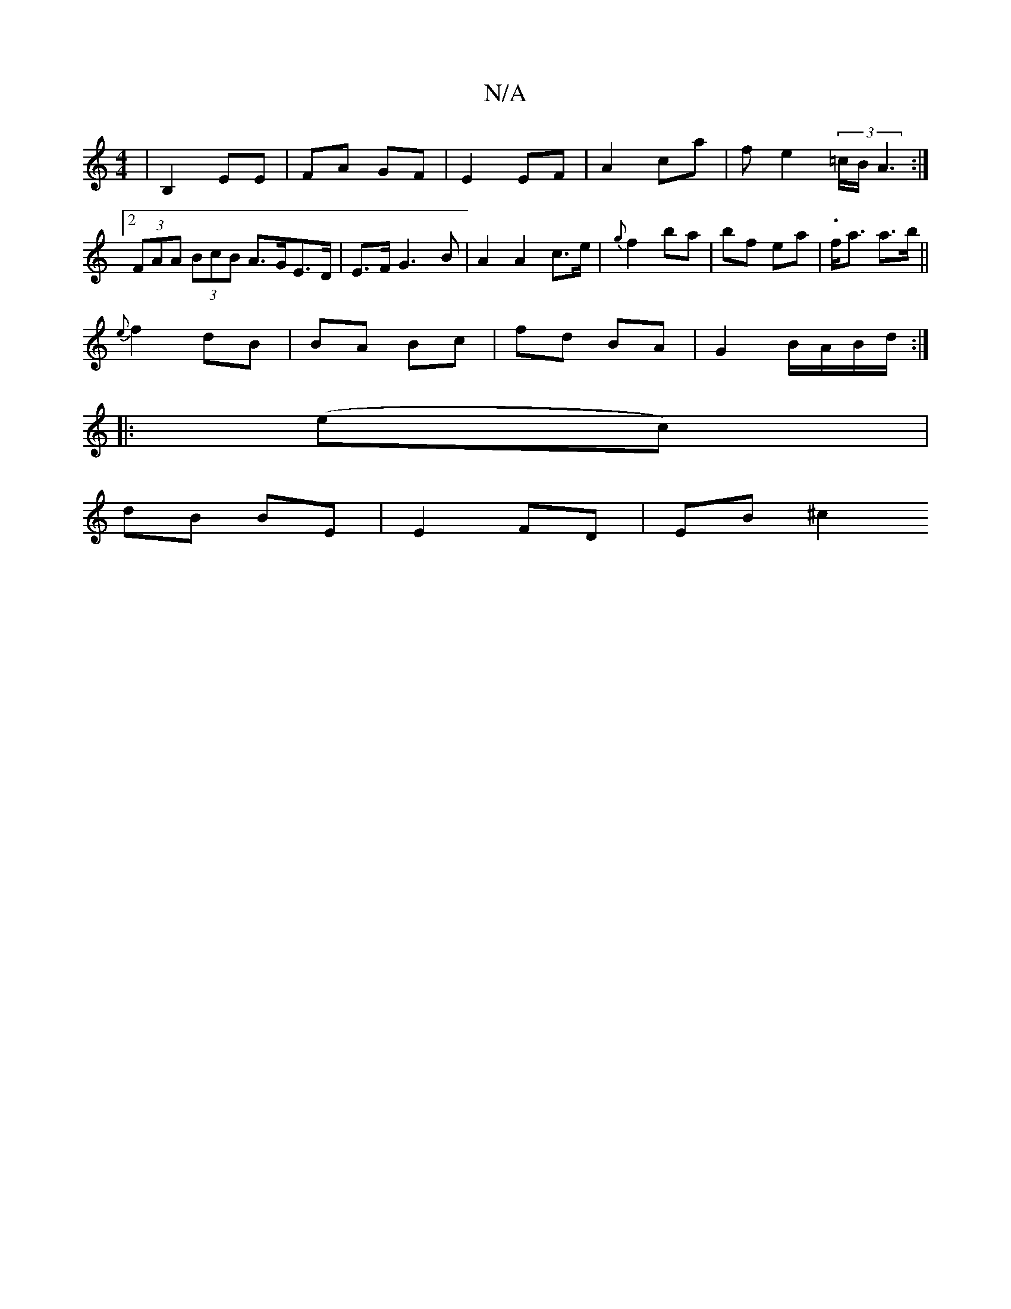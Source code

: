 X:1
T:N/A
M:4/4
R:N/A
K:Cmajor
-|B,2 EE | FA GF | E2 EF | A2 ca | fe2 (3=c/B/ A3:|2 (3FAA (3BcB A>GE>D | E>F G3 B | A2 A2 c>e | {g}f2 ba | bf ea-|.f<a a>b||
{e}f2 dB | BA Bc | fd BA | G2 B/A/B/d/ :|
|:(ec) |
dB BE | E2 FD | EB ^c2 